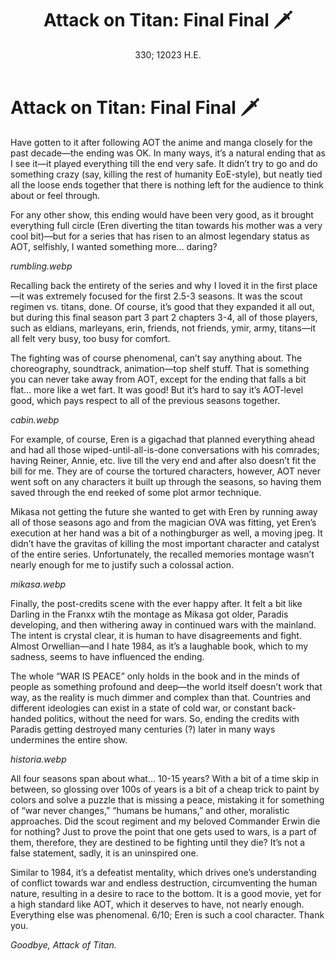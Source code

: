 #+options: author-image:nil tomb:nil preview:cabin.jpg
#+options: exclude-html-head:darkness.css
#+html_head: <link rel="stylesheet" type="text/css" href="darkness.css">
#+html_head: <link rel="stylesheet" type="text/css" href="aot.css">

#+title: Attack on Titan: Final Final 🗡️
#+date: 330; 12023 H.E.

* Attack on Titan: Final Final 🗡️

Have gotten to it after following AOT the anime and manga closely for the past
decade—the ending was OK. In many ways, it’s a natural ending that as I see
it—it played everything till the end very safe. It didn’t try to go and do
something crazy (say, killing the rest of humanity EoE-style), but neatly tied
all the loose ends together that there is nothing left for the audience to think
about or feel through.

For any other show, this ending would have been very good, as it brought
everything full circle (Eren diverting the titan towards his mother was a very
cool bit)—but for a series that has risen to an almost legendary status as AOT,
selfishly, I wanted something more… daring?

[[rumbling.webp]]

Recalling back the entirety of the series and why I loved it in the first
place—it was extremely focused for the first 2.5-3 seasons. It was the scout
regimen vs. titans, done. Of course, it’s good that they expanded it all out,
but during this final season part 3 part 2 chapters 3-4, all of those players,
such as eldians, marleyans, erin, friends, not friends, ymir, army, titans—it
all felt very busy, too busy for comfort.

The fighting was of course phenomenal, can’t say anything about. The
choreography, soundtrack, animation—top shelf stuff. That is something you can
never take away from AOT, except for the ending that falls a bit flat… more like
a wet fart. It was good! But it’s hard to say it’s AOT-level good, which pays
respect to all of the previous seasons together.

[[cabin.webp]]

For example, of course, Eren is a gigachad that planned everything ahead and had
all those wiped-until-all-is-done conversations with his comrades; having
Reiner, Annie, etc. live till the very end and after also doesn’t fit the bill
for me. They are of course the tortured characters, however, AOT never went soft
on any characters it built up through the seasons, so having them saved through
the end reeked of some plot armor technique.

Mikasa not getting the future she wanted to get with Eren by running away all of
those seasons ago and from the magician OVA was fitting, yet Eren’s execution at
her hand was a bit of a nothingburger as well, a moving jpeg. It didn’t have the
gravitas of killing the most important character and catalyst of the entire
series. Unfortunately, the recalled memories montage wasn’t nearly enough for me
to justify such a colossal action.

[[mikasa.webp]]

Finally, the post-credits scene with the ever happy after. It felt a bit like
Darling in the Franxx wtih the montage as Mikasa got older, Paradis developing,
and then withering away in continued wars with the mainland. The intent is
crystal clear, it is human to have disagreements and fight. Almost Orwellian—and
I hate 1984, as it’s a laughable book, which to my sadness, seems to have
influenced the ending.

The whole “WAR IS PEACE” only holds in the book and in the minds of people as
something profound and deep—the world itself doesn’t work that way, as the
reality is much dimmer and complex than that. Countries and different ideologies
can exist in a state of cold war, or constant back-handed politics, without the
need for wars. So, ending the credits with Paradis getting destroyed many
centuries (?) later in many ways undermines the entire show.

[[historia.webp]]

All four seasons span about what… 10-15 years? With a bit of a time skip in
between, so glossing over 100s of years is a bit of a cheap trick to paint by
colors and solve a puzzle that is missing a peace, mistaking it for something of
“war never changes,” “humans be humans,” and other, moralistic approaches. Did
the scout regiment and my beloved Commander Erwin die for nothing? Just to prove
the point that one gets used to wars, is a part of them, therefore, they are
destined to be fighting until they die? It’s not a false statement, sadly, it is
an uninspired one.

Similar to 1984, it’s a defeatist mentality, which drives one’s understanding of
conflict towards war and endless destruction, circumventing the human nature,
resulting in a desire to race to the bottom. It is a good movie, yet for a high
standard like AOT, which it deserves to have, not nearly enough. Everything else
was phenomenal. 6/10; Eren is such a cool character. Thank you.

[[end.webp][Goodbye, Attack of Titan.]]
